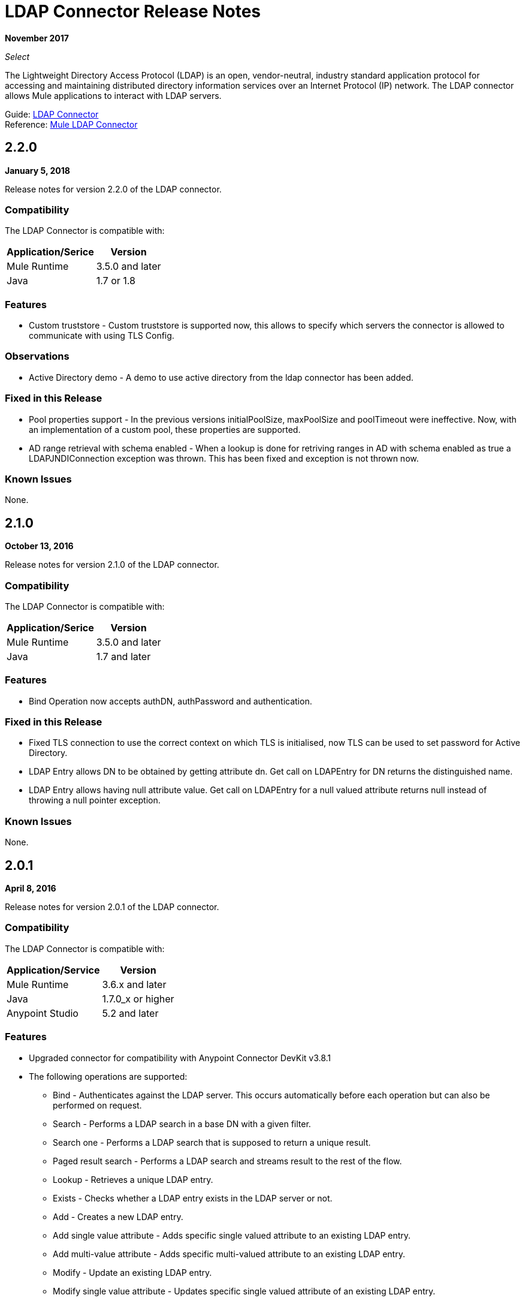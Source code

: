 = LDAP Connector Release Notes
:keywords: release notes, ldap, active directory, connector

*November 2017*

_Select_

The Lightweight Directory Access Protocol (LDAP) is an open, vendor-neutral, industry standard application protocol for accessing and maintaining distributed directory information services over an Internet Protocol (IP) network. The LDAP connector allows Mule applications to interact with LDAP servers.

Guide: link:/mule-user-guide/v/3.9/ldap-connector[LDAP Connector] +
Reference: https://mulesoft.github.io/mule-ldap-connector/[Mule LDAP Connector]

== 2.2.0

*January 5, 2018*

Release notes for version 2.2.0 of the LDAP connector.

=== Compatibility

The LDAP Connector is compatible with:

[%header%autowidth.spread]
|===
|Application/Serice|Version
|Mule Runtime|3.5.0 and later
|Java|1.7 or 1.8
|===

=== Features

* Custom truststore - Custom truststore is supported now, this allows to specify which servers the connector is allowed to communicate with using TLS Config.

=== Observations

* Active Directory demo - A demo to use active directory from the ldap connector has been added.

=== Fixed in this Release

* Pool properties support - In the previous versions initialPoolSize, maxPoolSize and poolTimeout were ineffective. Now, with an implementation of a custom pool, these properties are supported.
* AD range retrieval with schema enabled - When a lookup is done for retriving ranges in AD with schema enabled as true a LDAPJNDIConnection exception was thrown. This has been fixed and exception is not thrown now.

=== Known Issues

None.

== 2.1.0

*October 13, 2016*

Release notes for version 2.1.0 of the LDAP connector.

=== Compatibility

The LDAP Connector is compatible with:

[%header%autowidth.spread]
|===
|Application/Serice|Version
|Mule Runtime|3.5.0 and later
|Java|1.7 and later
|===

=== Features

* Bind Operation now accepts authDN, authPassword and authentication.

=== Fixed in this Release

* Fixed TLS connection to use the correct context on which TLS is initialised, now TLS can be used to set password for Active Directory.
* LDAP Entry allows DN to be obtained by getting attribute dn. Get call on LDAPEntry for DN returns the distinguished name.
* LDAP Entry allows having null attribute value. Get call on LDAPEntry for a null valued attribute returns null instead of throwing a null pointer exception.

=== Known Issues

None.

== 2.0.1

*April 8, 2016*

Release notes for version 2.0.1 of the LDAP connector.

=== Compatibility

The LDAP Connector is compatible with:

[%header%autowidth.spread]
|===
|Application/Service|Version
|Mule Runtime|3.6.x and later
|Java|1.7.0_x or higher
|Anypoint Studio|5.2 and later
|===

=== Features

* Upgraded connector for compatibility with Anypoint Connector DevKit v3.8.1
* The following operations are supported:
** Bind - Authenticates against the LDAP server. This occurs automatically before each operation but can also be performed on request.
** Search - Performs a LDAP search in a base DN with a given filter.
** Search one - Performs a LDAP search that is supposed to return a unique result.
** Paged result search - Performs a LDAP search and streams result to the rest of the flow.
** Lookup - Retrieves a unique LDAP entry.
** Exists - Checks whether a LDAP entry exists in the LDAP server or not.
** Add - Creates a new LDAP entry.
** Add single value attribute - Adds specific single valued attribute to an existing LDAP entry.
** Add multi-value attribute - Adds specific multi-valued attribute to an existing LDAP entry.
** Modify - Update an existing LDAP entry.
** Modify single value attribute - Updates specific single valued attribute of an existing LDAP entry.
** Modify multi-value attribute - Updates specific multi-valued attribute of an existing LDAP entry.
** Delete - Delete an existing LDAP entry.
** Delete single value attribute - Deletes specific single valued attribute to an existing LDAP entry.
** Delete multi-value attribute - Deletes specific multi-valued attribute to an existing LDAP entry.

=== Fixed in this Release

* Deprecated message processors (addFromMap & modifyFromMap) have been sunset and no longer available.

=== Known Issues

None.

== See Also

* https://forums.mulesoft.com[MuleSoft Forum].
* https://support.mulesoft.com[Contact MuleSoft Support].
